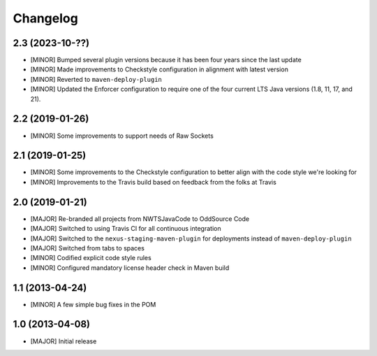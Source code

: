 Changelog
=========

2.3 (2023-10-??)
----------------
- [MINOR] Bumped several plugin versions because it has been four years since the last update
- [MINOR] Made improvements to Checkstyle configuration in alignment with latest version
- [MINOR] Reverted to ``maven-deploy-plugin``
- [MINOR] Updated the Enforcer configuration to require one of the four current LTS Java versions
  (1.8, 11, 17, and 21).

2.2 (2019-01-26)
----------------
- [MINOR] Some improvements to support needs of Raw Sockets

2.1 (2019-01-25)
----------------
- [MINOR] Some improvements to the Checkstyle configuration to better align with the code style we're looking for
- [MINOR] Improvements to the Travis build based on feedback from the folks at Travis

2.0 (2019-01-21)
----------------
- [MAJOR] Re-branded all projects from NWTSJavaCode to OddSource Code
- [MAJOR] Switched to using Travis CI for all continuous integration
- [MAJOR] Switched to the ``nexus-staging-maven-plugin`` for deployments instead of ``maven-deploy-plugin``
- [MAJOR] Switched from tabs to spaces
- [MINOR] Codified explicit code style rules
- [MINOR] Configured mandatory license header check in Maven build

1.1 (2013-04-24)
----------------
- [MINOR] A few simple bug fixes in the POM

1.0 (2013-04-08)
----------------
- [MAJOR] Initial release

